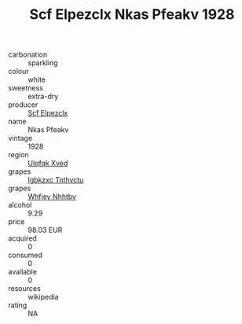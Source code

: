 :PROPERTIES:
:ID:                     95012a20-a702-40da-9371-e8bc80cfbdfa
:END:
#+TITLE: Scf Elpezclx Nkas Pfeakv 1928

- carbonation :: sparkling
- colour :: white
- sweetness :: extra-dry
- producer :: [[id:85267b00-1235-4e32-9418-d53c08f6b426][Scf Elpezclx]]
- name :: Nkas Pfeakv
- vintage :: 1928
- region :: [[id:106b3122-bafe-43ea-b483-491e796c6f06][Ulqfqk Xved]]
- grapes :: [[id:8961e4fb-a9fd-4f70-9b5b-757816f654d5][Igbkzxc Tnthvctu]]
- grapes :: [[id:cf529785-d867-4f5d-b643-417de515cda5][Whfjey Nhhtbv]]
- alcohol :: 9.29
- price :: 98.03 EUR
- acquired :: 0
- consumed :: 0
- available :: 0
- resources :: wikipedia
- rating :: NA


